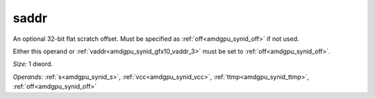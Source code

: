 ..
    **************************************************
    *                                                *
    *   Automatically generated file, do not edit!   *
    *                                                *
    **************************************************

.. _amdgpu_synid_gfx10_saddr_1:

saddr
=====

An optional 32-bit flat scratch offset. Must be specified as :ref:`off<amdgpu_synid_off>` if not used.

Either this operand or :ref:`vaddr<amdgpu_synid_gfx10_vaddr_3>` must be set to :ref:`off<amdgpu_synid_off>`.

*Size:* 1 dword.

*Operands:* :ref:`s<amdgpu_synid_s>`, :ref:`vcc<amdgpu_synid_vcc>`, :ref:`ttmp<amdgpu_synid_ttmp>`, :ref:`off<amdgpu_synid_off>`
